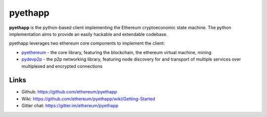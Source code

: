 .. _pyethapp:

################################################################################
pyethapp
################################################################################

**pyethapp** is the python-based client implementing the Ethereum cryptoeconomic state machine. The python implementation aims to provide an easily hackable and extendable codebase. 

pyethapp leverages two ethereum core components to implement the client:

* `pyethereum <https://github.com/ethereum/pyethereum>`_ - the core library, featuring the blockchain, the ethereum virtual machine, mining
* `pydevp2p <https://github.com/ethereum/pydevp2p>`_ - the p2p networking library, featuring node discovery for and transport of multiple services over multiplexed and encrypted connections

Links
--------------------------------------------------------------------------------

* Github: https://github.com/ethereum/pyethapp
* Wiki: https://github.com/ethereum/pyethapp/wiki/Getting-Started
* Gitter chat: https://gitter.im/ethereum/pyethapp

